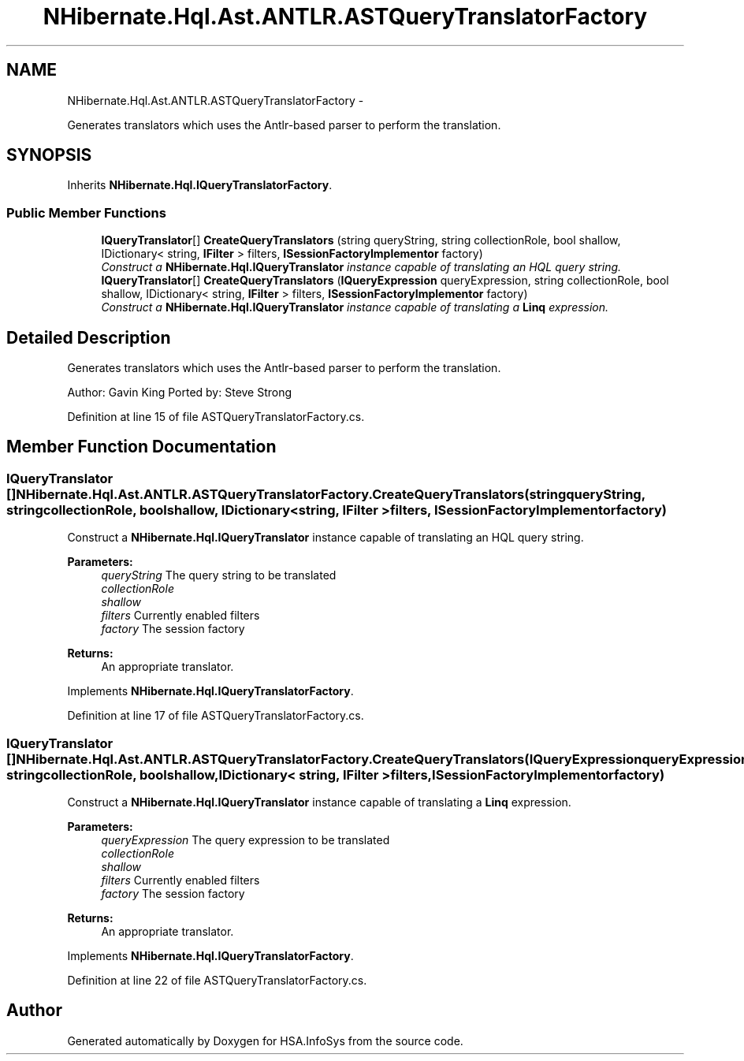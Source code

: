 .TH "NHibernate.Hql.Ast.ANTLR.ASTQueryTranslatorFactory" 3 "Fri Jul 5 2013" "Version 1.0" "HSA.InfoSys" \" -*- nroff -*-
.ad l
.nh
.SH NAME
NHibernate.Hql.Ast.ANTLR.ASTQueryTranslatorFactory \- 
.PP
Generates translators which uses the Antlr-based parser to perform the translation\&.  

.SH SYNOPSIS
.br
.PP
.PP
Inherits \fBNHibernate\&.Hql\&.IQueryTranslatorFactory\fP\&.
.SS "Public Member Functions"

.in +1c
.ti -1c
.RI "\fBIQueryTranslator\fP[] \fBCreateQueryTranslators\fP (string queryString, string collectionRole, bool shallow, IDictionary< string, \fBIFilter\fP > filters, \fBISessionFactoryImplementor\fP factory)"
.br
.RI "\fIConstruct a \fBNHibernate\&.Hql\&.IQueryTranslator\fP instance capable of translating an HQL query string\&. \fP"
.ti -1c
.RI "\fBIQueryTranslator\fP[] \fBCreateQueryTranslators\fP (\fBIQueryExpression\fP queryExpression, string collectionRole, bool shallow, IDictionary< string, \fBIFilter\fP > filters, \fBISessionFactoryImplementor\fP factory)"
.br
.RI "\fIConstruct a \fBNHibernate\&.Hql\&.IQueryTranslator\fP instance capable of translating a \fBLinq\fP expression\&. \fP"
.in -1c
.SH "Detailed Description"
.PP 
Generates translators which uses the Antlr-based parser to perform the translation\&. 

Author: Gavin King Ported by: Steve Strong 
.PP
Definition at line 15 of file ASTQueryTranslatorFactory\&.cs\&.
.SH "Member Function Documentation"
.PP 
.SS "\fBIQueryTranslator\fP [] NHibernate\&.Hql\&.Ast\&.ANTLR\&.ASTQueryTranslatorFactory\&.CreateQueryTranslators (stringqueryString, stringcollectionRole, boolshallow, IDictionary< string, \fBIFilter\fP >filters, \fBISessionFactoryImplementor\fPfactory)"

.PP
Construct a \fBNHibernate\&.Hql\&.IQueryTranslator\fP instance capable of translating an HQL query string\&. 
.PP
\fBParameters:\fP
.RS 4
\fIqueryString\fP The query string to be translated
.br
\fIcollectionRole\fP 
.br
\fIshallow\fP 
.br
\fIfilters\fP Currently enabled filters
.br
\fIfactory\fP The session factory
.RE
.PP
\fBReturns:\fP
.RS 4
An appropriate translator\&.
.RE
.PP

.PP
Implements \fBNHibernate\&.Hql\&.IQueryTranslatorFactory\fP\&.
.PP
Definition at line 17 of file ASTQueryTranslatorFactory\&.cs\&.
.SS "\fBIQueryTranslator\fP [] NHibernate\&.Hql\&.Ast\&.ANTLR\&.ASTQueryTranslatorFactory\&.CreateQueryTranslators (\fBIQueryExpression\fPqueryExpression, stringcollectionRole, boolshallow, IDictionary< string, \fBIFilter\fP >filters, \fBISessionFactoryImplementor\fPfactory)"

.PP
Construct a \fBNHibernate\&.Hql\&.IQueryTranslator\fP instance capable of translating a \fBLinq\fP expression\&. 
.PP
\fBParameters:\fP
.RS 4
\fIqueryExpression\fP The query expression to be translated
.br
\fIcollectionRole\fP 
.br
\fIshallow\fP 
.br
\fIfilters\fP Currently enabled filters
.br
\fIfactory\fP The session factory
.RE
.PP
\fBReturns:\fP
.RS 4
An appropriate translator\&.
.RE
.PP

.PP
Implements \fBNHibernate\&.Hql\&.IQueryTranslatorFactory\fP\&.
.PP
Definition at line 22 of file ASTQueryTranslatorFactory\&.cs\&.

.SH "Author"
.PP 
Generated automatically by Doxygen for HSA\&.InfoSys from the source code\&.
